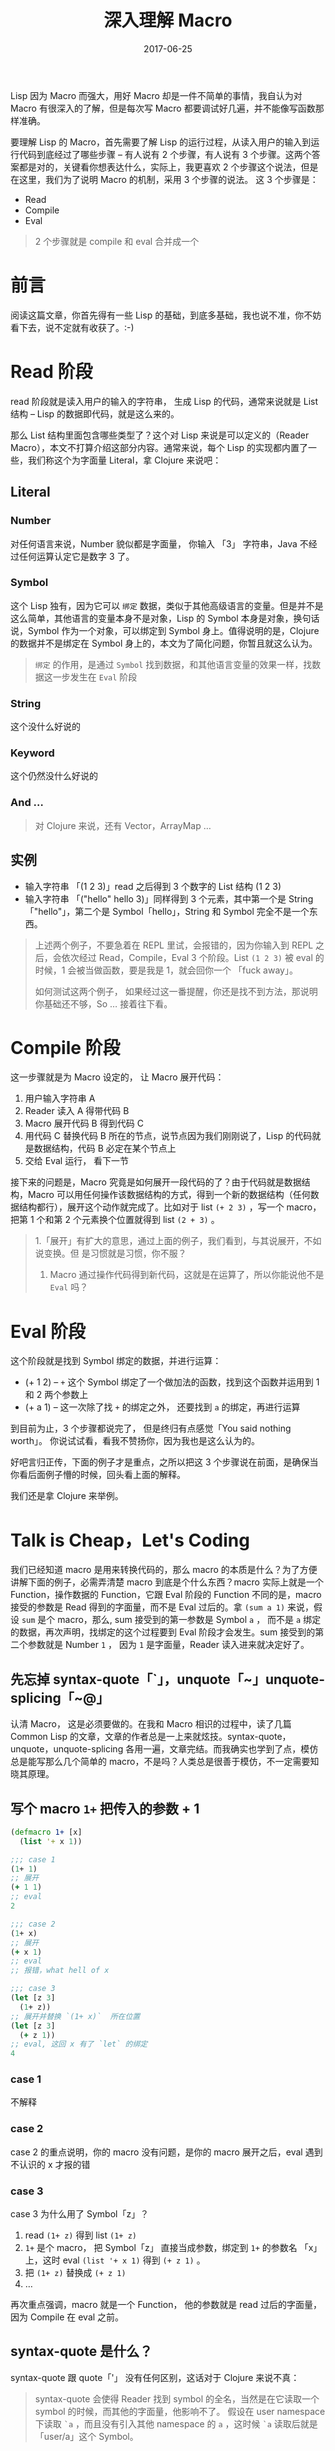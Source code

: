 #+TITLE: 深入理解 Macro
#+DATE:  2017-06-25
#+TAGS:  Clojure, Lisp, Macro

Lisp 因为 Macro 而强大，用好 Macro 却是一件不简单的事情，我自认为对 Macro 有很深入的了解，但是每次写 Macro 都要调试好几遍，并不能像写函数那样准确。

要理解 Lisp 的 Macro，首先需要了解 Lisp 的运行过程，从读入用户的输入到运行代码到底经过了哪些步骤 -- 有人说有 2 个步骤，有人说有 3 个步骤。这两个答案都是对的，关键看你想表达什么，实际上，我更喜欢 2 个步骤这个说法，但是在这里，我们为了说明 Macro 的机制，采用 3 个步骤的说法。 这 3 个步骤是：

- Read
- Compile
- Eval

#+begin_quote
2 个步骤就是 compile 和 eval 合并成一个  
#+end_quote

* 前言
  阅读这篇文章，你首先得有一些 Lisp 的基础，到底多基础，我也说不准，你不妨看下去，说不定就有收获了。:-)

* Read 阶段
  read 阶段就是读入用户的输入的字符串， 生成 Lisp 的代码，通常来说就是 List 结构 -- Lisp 的数据即代码，就是这么来的。

  那么 List 结构里面包含哪些类型了？这个对 Lisp 来说是可以定义的（Reader Macro），本文不打算介绍这部分内容。通常来说，每个 Lisp 的实现都内置了一些，我们称这个为字面量 Literal，拿 Clojure 来说吧：
** Literal
*** Number
    对任何语言来说，Number 貌似都是字面量， 你输入 「3」 字符串，Java 不经过任何运算认定它是数字 3 了。
*** Symbol
    这个 Lisp 独有，因为它可以 =绑定= 数据，类似于其他高级语言的变量。但是并不是这么简单，其他语言的变量本身不是对象，Lisp 的 Symbol 本身是对象，换句话说，Symbol 作为一个对象，可以绑定到 Symbol 身上。值得说明的是，Clojure 的数据并不是绑定在 Symbol 身上的，本文为了简化问题，你暂且就这么认为。

    #+begin_quote
    =绑定= 的作用，是通过 =Symbol= 找到数据，和其他语言变量的效果一样，找数据这一步发生在 =Eval= 阶段
    #+end_quote

*** String
    这个没什么好说的

*** Keyword
    这个仍然没什么好说的

*** And ...
    #+begin_quote
    对 Clojure 来说，还有 Vector，ArrayMap ...
    #+end_quote

** 实例
   - 输入字符串 「(1 2 3)」read 之后得到 3 个数字的 List 结构 (1 2 3)
   - 输入字符串 「("hello" hello 3)」同样得到 3 个元素，其中第一个是 String「"hello"」，第二个是 Symbol「hello」，String 和 Symbol 完全不是一个东西。
  
   #+begin_quote
    上述两个例子，不要急着在 REPL 里试，会报错的，因为你输入到 REPL 之后，会依次经过 Read，Compile，Eval 3 个阶段。List =(1 2 3)= 被 eval 的时候，1 会被当做函数，要是我是 1，就会回你一个 「fuck away」。
    
    如何测试这两个例子， 如果经过这一番提醒，你还是找不到方法，那说明你基础还不够，So ... 接着往下看。
   #+end_quote

* Compile 阶段
  这一步骤就是为 Macro 设定的， 让 Macro 展开代码：
  1. 用户输入字符串 A
  2. Reader 读入 A 得带代码 B
  3. Macro 展开代码 B 得到代码 C
  4. 用代码 C 替换代码 B 所在的节点，说节点因为我们刚刚说了，Lisp 的代码就是数据结构，代码 B 必定在某个节点上
  5. 交给 Eval 运行， 看下一节 
  
  接下来的问题是，Macro 究竟是如何展开一段代码的了？由于代码就是数据结构，Macro 可以用任何操作该数据结构的方式，得到一个新的数据结构（任何数据结构都行），展开这个动作就完成了。比如对于 list =(+ 2 3)= ，写一个 macro， 把第 1 个和第 2 个元素换个位置就得到 list =(2 + 3)= 。

  #+begin_quote
  1.「展开」有扩大的意思，通过上面的例子，我们看到，与其说展开，不如说变换。但    是习惯就是习惯，你不服？

  2. Macro 通过操作代码得到新代码，这就是在运算了，所以你能说他不是 =Eval= 吗？
  #+end_quote

* Eval 阶段
  这个阶段就是找到 Symbol 绑定的数据，并进行运算：

  - (+ 1 2) -- =+= 这个 Symbol 绑定了一个做加法的函数，找到这个函数并运用到 1 和 2 两个参数上
  - (+ a 1) -- 这一次除了找 =+= 的绑定之外， 还要找到 =a= 的绑定，再进行运算

  到目前为止，3 个步骤都说完了， 但是终归有点感觉「You said nothing worth」。
  你说试试看，看我不赞扬你，因为我也是这么认为的。

  好吧言归正传，下面的例子才是重点，之所以把这 3 个步骤说在前面，是确保当你看后面例子懵的时候，回头看上面的解释。

  我们还是拿 Clojure 来举例。

* Talk is Cheap，Let's Coding
  我们已经知道 macro 是用来转换代码的，那么 macro 的本质是什么？为了方便讲解下面的例子，必需弄清楚 macro 到底是个什么东西？macro 实际上就是一个 Function，操作数据的 Function，它跟 Eval 阶段的 Function 不同的是，macro 接受的参数是 Read 得到的字面量，而不是 Eval 过后的。拿 =(sum a 1)= 来说，假设 =sum= 是个 macro，那么, sum 接受到的第一参数是 Symbol =a= ， 而不是 =a= 绑定的数据，再次声明，找绑定的这个过程要到 Eval 阶段才会发生。sum 接受到的第二个参数就是 Number =1= ， 因为 =1= 是字面量，Reader 读入进来就决定好了。

** 先忘掉 syntax-quote「`」，unquote「~」unquote-splicing「~@」
   认清 Macro， 这是必须要做的。在我和 Macro 相识的过程中，读了几篇 Common Lisp 的文章，文章的作者总是一上来就炫技。syntax-quote，unquote，unquote-splicing 各用一遍，文章完结。而我确实也学到了点，模仿总是能写那么几个简单的 macro，不是吗？人类总是很善于模仿，不一定需要知晓其原理。

**  写个 macro =1+= 把传入的参数 + 1
   #+begin_src clojure
     (defmacro 1+ [x]
       (list '+ x 1))

     ;;; case 1
     (1+ 1)
     ;; 展开
     (+ 1 1)
     ;; eval
     2

     ;;; case 2
     (1+ x)
     ;; 展开
     (+ x 1)
     ;; eval
     ;; 报错，what hell of x

     ;;; case 3
     (let [z 3]
       (1+ z))
     ;; 展开并替换 `(1+ x)`  所在位置
     (let [z 3]
       (+ z 1))
     ;; eval, 这回 x 有了 `let` 的绑定
     4

   #+end_src

*** case 1
   不解释
*** case 2
   case 2 的重点说明，你的 macro 没有问题，是你的 macro 展开之后，eval 遇到不认识的 x 才报的错
*** case 3
   case 3 为什么用了 Symbol「z」？
   1. read =(1+ z)= 得到 list =(1+ z)=
   2. =1+= 是个 macro， 把 Symbol「z」 直接当成参数，绑定到 =1+= 的参数名 「x」上，这时 eval =(list '+ x 1)= 得到 =(+ z 1)= 。
   3. 把 =(1+ z)= 替换成 =(+ z 1)=
   4. ...

   再次重点强调，macro 就是一个 Function， 他的参数就是 read 过后的字面量，因为 Compile 在 eval 之前。

** syntax-quote 是什么？
   syntax-quote 跟 quote「'」 没有任何区别，这话对于 Clojure 来说不真：
   #+begin_quote
   syntax-quote 会使得 Reader 找到 symbol 的全名，当然是在它读取一个 symbol 的时候，而其他的字面量，他影响不了。 假设在 user namespace 下读取 =`a= ，而且没有引入其他 namespace 的 =a= ，这时候 =`a= 读取后就是 「user/a」这个 Symbol。 
   #+end_quote
   
   这话对于所有 Lisp 来说，还是不真，因为 syntax-quote 会区别对待 unquote。

** unquote 是什么？
   unquote 顾名思义就是让 syntax-quote 失效，抵消掉 syntax-quote:
   - =`~a= -- 「`」  和 「~」相抵消，read 之后就是 Symbol「a」 了
   - syntax-quote 放到括号外面是什么效果，我们上面说了，syntax-quote 和 quote 基本没有区别：
     #+begin_src clojure
       ;; `<=>` 代表 `等价于`
       '(1 x 3) <=> (list '1 'x '3)

       ;; syntax-quote 和 quote 一样
       `(1 x 3) <=> (list `1 `x `3)
       ;; 来个 unquote
       `(1 ~x ~3) <=> (list `1 x 3)
       ;; 一个 unquote 只能抵消一个
       ``(1 ~x ~3) <=> (list ``1 `x `3)

       ;; 来个 unquote-splicing：抵消  syntax-quote 再抹平
       `(1 ~@(x 3)) <=> (list `1 x 3)
     #+end_src
       
** unquote-splicing 是什么？
   上面已经说完了

** 错误案例
   #+begin_src clojure
     (defmacro defapp [name {:as   config
                             :keys [routes middlewares]}]
       `(def ~name
          (-> (routes->handler ~routes)
              (wrap-middlewares ~middlewares))))
   #+end_src

   这个 macro 能否正常使用，既然说他是错误的，那当然还是可以的啊:-)。用法如下：

   #+begin_src clojure
     (defapp myapp {:routes      [fuck-there fuck-here]
                    :middlewares [can-you-fuck-away]})

   #+end_src

   不能用的用法如下：
   #+begin_src clojure  
     (def config {:routes      [fuck-there fuck-here]
                  :middlewares [can-you-fuck-away]})

     (defapp myapp config)

     ;; config 传递给 `defapp` 时候，仍然是个 Symbol「config」
     (:routes 'config) ;; => nil
     (:middlewares 'config) ;; => nil
     ;; 所以无论你的 config 绑定的是什么数据
     ;; 最终 macro 展开成：
     (defapp myapp
       (-> (routes->handler nil)
           (wrap-middlewares nil)))

     ;; 只能这么用
     (defapp myapp <only-allow-literal-map>)

     ;; 正确的 macro 怎么实现
     (defmacro defapp [name config]
       `(let [{:keys [routes# middlewares#] ~config}]
          (defapp ~name
            (-> (routes->handler routes#)
                (wrap-middlewares middlewares#)))))
     ;; 现在
     (defapp myapp <both ok in here use literal and defined symbol>)


     ;; 然而以上都不是正确的， 这种情况，我们根本不应该用 macro
     (defn create-app [{:keys [routes middlewares]}]
       (-> (routes->handler routes)
           (wrap-middlewares middlewares)))

     (def myapp (create-app <both ok in here use literal and defined symbol>))
   #+end_src

* 结论
  重点要记住，当你写 macro 的时候
  1. 参照 「unquote 是什么？」这一节示例，syntax-quote 作用在 list 上的等价效果
  2. Macro 就是 Function， 他的参数是 read 阶段之后的字面量，并不是 eval 后的绑定的对象，Compile 阶段发生在 Eval 之前。
  3. macro 展开后，替换原有代码的节点
  4. 重复阅读 1-3

  更重要的是，要勇敢使用 macro， 但是不要故意炫技而使用。

  更更重要的是，Lisp 因为 Macro 而强大，而这只是其一，还有一个更牛逼的因素，那就是 Read 和 Eval 之间没有明显界限，Read 过程中有 Eval，Eval 过程中也可以有 Read（这里 Compile 和 Eval 合并在一起了）。好吧， 说太多了，留着下回写。
